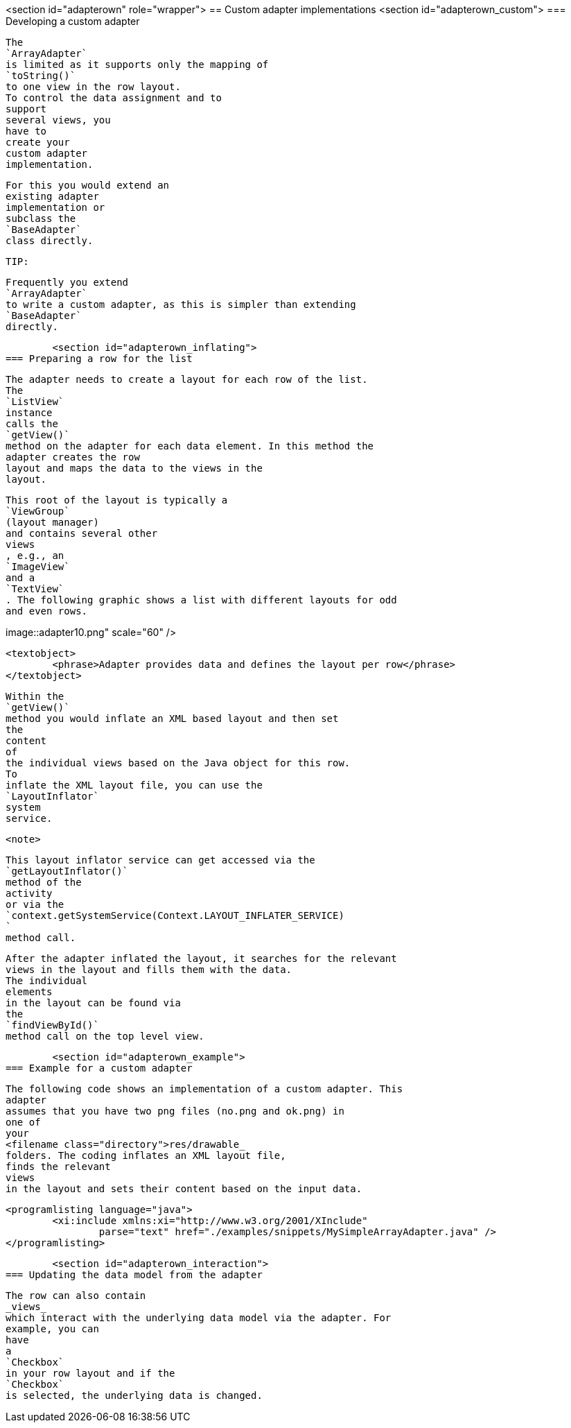 <section id="adapterown" role="wrapper">
== Custom adapter implementations
	<section id="adapterown_custom">
=== Developing a custom adapter
		
			The
			`ArrayAdapter`
			is limited as it supports only the mapping of
			`toString()`
			to one view in the row layout.
			To control the data assignment and to
			support
			several views, you
			have to
			create your
			custom adapter
			implementation.
		
		
			For this you would extend an
			existing adapter
			implementation or
			subclass the
			`BaseAdapter`
			class directly.
		

		TIP:
			
				Frequently you extend
				`ArrayAdapter`
				to write a custom adapter, as this is simpler than extending
				`BaseAdapter`
				directly.
			
		
	
	<section id="adapterown_inflating">
=== Preparing a row for the list
		
			The adapter needs to create a layout for each row of the list.
			The
			`ListView`
			instance
			calls the
			`getView()`
			method on the adapter for each data element. In this method the
			adapter creates the row
			layout and maps the data to the views in the
			layout.
		

		
			This root of the layout is typically a
			`ViewGroup`
			(layout manager)
			and contains several other
			views
			, e.g., an
			`ImageView`
			and a
			`TextView`
			. The following graphic shows a list with different layouts for odd
			and even rows.
		

		
image::adapter10.png" scale="60" />
				
				<textobject>
					<phrase>Adapter provides data and defines the layout per row</phrase>
				</textobject>
			
		

		
			Within the
			`getView()`
			method you would inflate an XML based layout and then set
			the
			content
			of
			the individual views based on the Java object for this row.
			To
			inflate the XML layout file, you can use the
			`LayoutInflator`
			system
			service.
		

		<note>
			
				This layout inflator service can get accessed via the
				`getLayoutInflator()`
				method of the
				activity
				or via the
				`context.getSystemService(Context.LAYOUT_INFLATER_SERVICE)
				`
				method call.
			
		

		
			After the adapter inflated the layout, it searches for the relevant
			views in the layout and fills them with the data.
			The individual
			elements
			in the layout can be found via
			the
			`findViewById()`
			method call on the top level view.
		

	

	<section id="adapterown_example">
=== Example for a custom adapter
		
			The following code shows an implementation of a custom adapter. This
			adapter
			assumes that you have two png files (no.png and ok.png) in
			one of
			your
			<filename class="directory">res/drawable_
			folders. The coding inflates an XML layout file,
			finds the relevant
			views
			in the layout and sets their content based on the input data.
		

		
			<programlisting language="java">
				<xi:include xmlns:xi="http://www.w3.org/2001/XInclude"
					parse="text" href="./examples/snippets/MySimpleArrayAdapter.java" />
			</programlisting>
		
	


	<section id="adapterown_interaction">
=== Updating the data model from the adapter

		
			The row can also contain
			_views_
			which interact with the underlying data model via the adapter. For
			example, you can
			have
			a
			`Checkbox`
			in your row layout and if the
			`Checkbox`
			is selected, the underlying data is changed.
		
	

